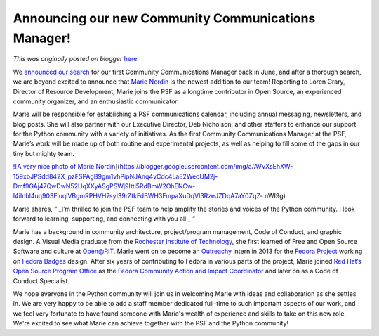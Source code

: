 .. post:: 2023-10-27
   :tags: post, legacy-blogger
   :author: Python Software Foundation
   :category: Legacy
   :location: World
   :language: en

Announcing our new Community Communications Manager!
====================================================

*This was originally posted on blogger* `here <https://pyfound.blogspot.com/2023/10/announcing-community-communications-mgr.html>`_.

We `announced our search <https://fosstodon.org/@ThePSF/110498521981281969>`_
for our first Community Communications Manager back in June, and after a
thorough search, we are beyond excited to announce that `Marie
Nordin <https://www.linkedin.com/in/mariecnordin>`_ is the newest addition to
our team! Reporting to Loren Crary, Director of Resource Development, Marie
joins the PSF as a longtime contributor in Open Source, an experienced
community organizer, and an enthusiastic communicator.  
  
Marie will be responsible for establishing a PSF communications calendar,
including annual messaging, newsletters, and blog posts. She will also partner
with our Executive Director, Deb Nicholson, and other staffers to enhance our
support for the Python community with a variety of initiatives. As the first
Community Communications Manager at the PSF, Marie’s work will be made up of
both routine and experimental projects, as well as helping to fill some of the
gaps in our tiny but mighty team.

`![A very nice photo of Marie
Nordin <https://blogger.googleusercontent.com/img/a/AVvXsEhXW-159xbJPSdd842X_pzFSPAgB9gm1vhPipNJAnq4vCdc4LaE2WeoUM2j-Dmf9GAj47QwDwN52UqXXyASgPSWj9Itti5RdBmW2OhENCw-I4iInbl4uq903FluqlVBgmRPHVH7syI39rZtkFdBWH3FmpaXuDqVl3RzeJZDqA7aY0ZqZ-
nWI9g=w252-h320>`_](https://blogger.googleusercontent.com/img/a/AVvXsEhXW-159xbJPSdd842X_pzFSPAgB9gm1vhPipNJAnq4vCdc4LaE2WeoUM2j-Dmf9GAj47QwDwN52UqXXyASgPSWj9Itti5RdBmW2OhENCw-I4iInbl4uq903FluqlVBgmRPHVH7syI39rZtkFdBWH3FmpaXuDqVl3RzeJZDqA7aY0ZqZ-
nWI9g)

Marie shares, “ _I’m thrilled to join the PSF team to help amplify the stories
and voices of the Python community. I look forward to learning, supporting,
and connecting with you all!_ ”  
  
Marie has a background in community architecture, project/program management,
Code of Conduct, and graphic design. A Visual Media graduate from the
`Rochester Institute of Technology <https://www.rit.edu/>`_, she first learned
of Free and Open Source Software and culture at
`Open@RIT <https://www.rit.edu/research/open>`_. Marie went on to become an
`Outreachy <https://www.outreachy.org/>`_ intern in 2013 for the `Fedora
Project <https://fedoraproject.org/>`_ working on `Fedora
Badges <https://badges.fedoraproject.org/>`_ design. After six years of
contributing to Fedora in various parts of the project, Marie joined `Red
Hat’s Open Source Program Office <https://www.redhat.com/en/blog/channel/red-
hat-open-source-program-office>`_ as the `Fedora Community Action and Impact
Coordinator <https://docs.fedoraproject.org/en-US/council/fca/#previous>`_ and
later on as a Code of Conduct Specialist.  
  
We hope everyone in the Python community will join us in welcoming Marie with
ideas and collaboration as she settles in. We are very happy to be able to add
a staff member dedicated full-time to such important aspects of our work, and
we feel very fortunate to have found someone with Marie's wealth of experience
and skills to take on this new role. We're excited to see what Marie can
achieve together with the PSF and the Python community!  
  

